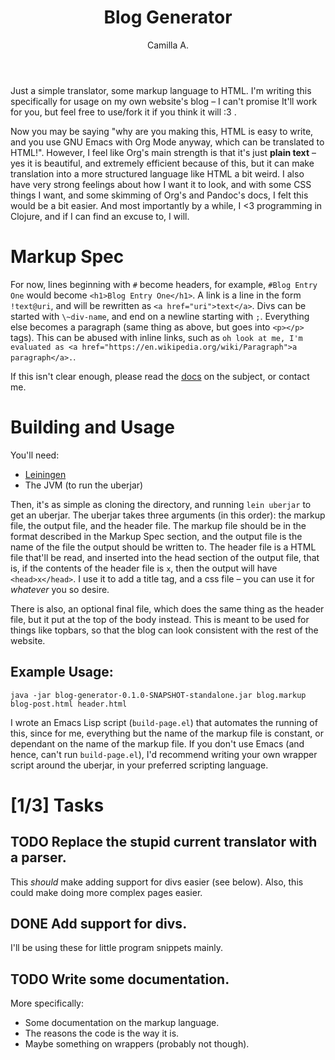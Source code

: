 #+title: Blog Generator
#+author: Camilla A.


Just a simple translator, some markup language to HTML.
I'm writing this specifically for usage on my own website's blog -- I can't promise It'll work for you, but feel free to use/fork it if you think it will :3 .

Now you may be saying "why are you making this, HTML is easy to write, and you use GNU Emacs with Org Mode anyway, which can be translated to HTML!".
However, I feel like Org's main strength is that it's just *plain text* -- yes it is beautiful, and extremely efficient because of this, but it can make translation into a more structured language like HTML a bit weird.
I also have very strong feelings about how I want it to look, and with some CSS things I want, and some skimming of Org's and Pandoc's docs, I felt this would be a bit easier.
And most importantly by a while, I <3 programming in Clojure, and if I can find an excuse to, I will.

* Markup Spec
For now, lines beginning with ~#~ become headers, for example, ~#Blog Entry One~ would become ~<h1>Blog Entry One</h1>~.
A link is a line in the form ~!text@uri~, and will be rewritten as ~<a href="uri">text</a>~.
Divs can be started with ~\~div-name~, and end on a newline starting with ~;~.
Everything else becomes a paragraph (same thing as above, but goes into ~<p></p>~ tags).
This can be abused with inline links, such as ~oh look at me, I'm evaluated as <a href="https://en.wikipedia.org/wiki/Paragraph">a paragraph</a>.~.

If this isn't clear enough, please read the [[file:doc/markup.org][docs]] on the subject, or contact me.

* Building and Usage
You'll need:
- [[https://leiningen.org/][Leiningen]]
- The JVM (to run the uberjar)

Then, it's as simple as cloning the directory, and running ~lein uberjar~ to get an uberjar.
The uberjar takes three arguments (in this order): the markup file, the output file, and the header file.
The markup file should be in the format described in the Markup Spec section, and the output file is the name of the file the output should be written to.
The header file is a HTML file that'll be read, and inserted into the head section of the output file, that is, if the contents of the header file is ~x~, then the output will have ~<head>x</head>~.
I use it to add a title tag, and a css file -- you can use it for /whatever/ you so desire.

There is also, an optional final file, which does the same thing as the header file, but it put at the top of the body instead.
This is meant to be used for things like topbars, so that the blog can look consistent with the rest of the website.

** Example Usage:
~java -jar blog-generator-0.1.0-SNAPSHOT-standalone.jar blog.markup blog-post.html header.html~

I wrote an Emacs Lisp script (~build-page.el~) that automates the running of this, since for me, everything but the name of the markup file is constant, or dependant on the name of the markup file.
If you don't use Emacs (and hence, can't run ~build-page.el~), I'd recommend writing your own wrapper script around the uberjar, in your preferred scripting language.

* [1/3] Tasks
** TODO Replace the stupid current translator with a parser.
This /should/ make adding support for divs easier (see below).
Also, this could make doing more complex pages easier.

** DONE Add support for divs.
I'll be using these for little program snippets mainly.

** TODO Write some documentation.
More specifically:
- Some documentation on the markup language.
- The reasons the code is the way it is.
- Maybe something on wrappers (probably not though).
